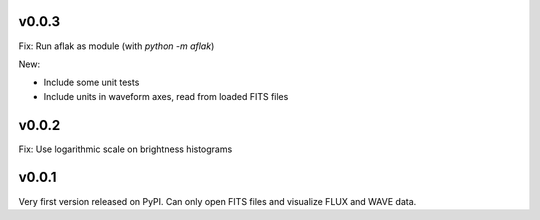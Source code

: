 v0.0.3
======

Fix: Run aflak as module (with `python -m aflak`)

New:

- Include some unit tests
- Include units in waveform axes, read from loaded FITS files


v0.0.2
======

Fix: Use logarithmic scale on brightness histograms


v0.0.1
======

Very first version released on PyPI. Can only open FITS files and visualize
FLUX and WAVE data.
